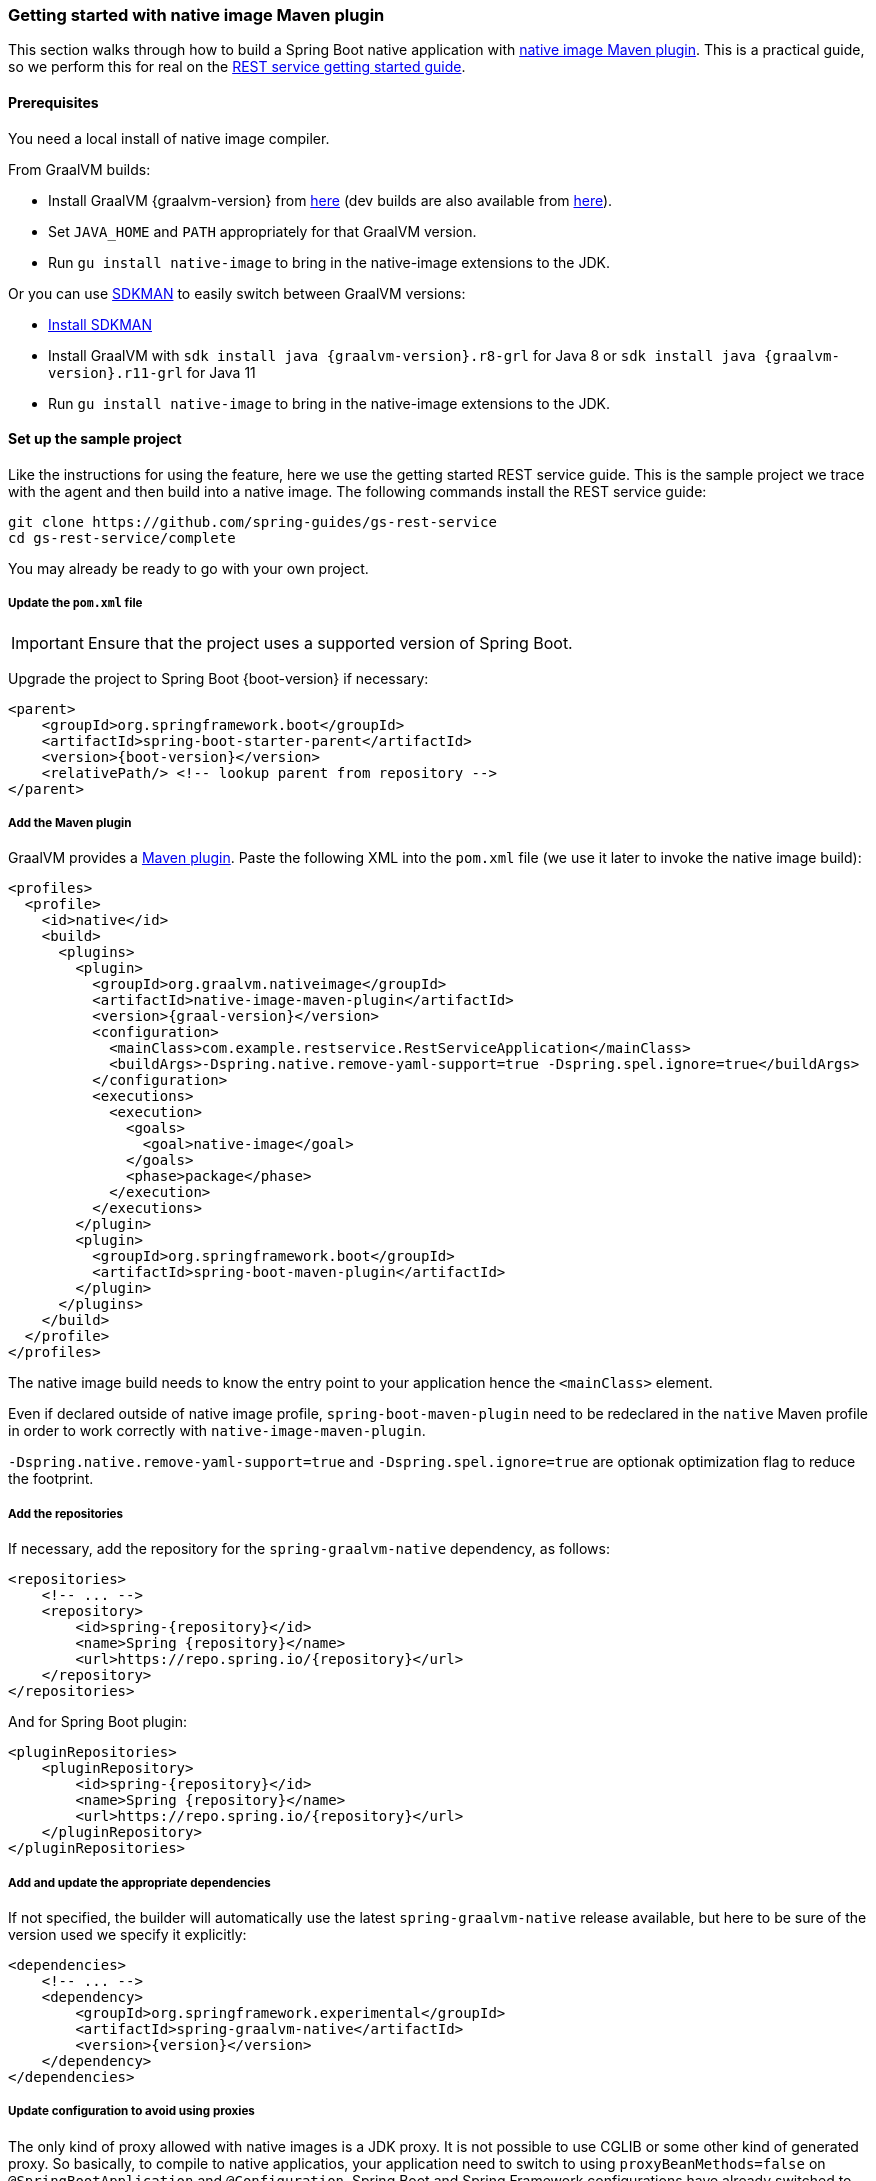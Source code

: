 [[getting-started-native-image]]
=== Getting started with native image Maven plugin

This section walks through how to build a Spring Boot native application with https://www.graalvm.org/reference-manual/native-image/NativeImageMavenPlugin/[native image Maven plugin].
This is a practical guide, so we perform this for real on the https://spring.io/guides/gs/rest-service/[REST service getting started guide].

==== Prerequisites

You need a local install of native image compiler.

From GraalVM builds:

- Install GraalVM {graalvm-version} from https://github.com/graalvm/graalvm-ce-builds/releases[here] (dev builds are also available from https://github.com/graalvm/graalvm-ce-dev-builds/releases[here]).
- Set `JAVA_HOME` and `PATH` appropriately for that GraalVM version.
- Run `gu install native-image` to bring in the native-image extensions to the JDK.

Or you can use https://sdkman.io/[SDKMAN] to easily switch between GraalVM versions:

- https://sdkman.io/install[Install SDKMAN]
- Install GraalVM with `sdk install java {graalvm-version}.r8-grl` for Java 8 or `sdk install java {graalvm-version}.r11-grl` for Java 11
- Run `gu install native-image` to bring in the native-image extensions to the JDK.


==== Set up the sample project

Like the instructions for using the feature, here we use the getting started REST service guide.
This is the sample project we trace with the agent and then build into a native image.
The following commands install the REST service guide:

====
[source,bash]
----
git clone https://github.com/spring-guides/gs-rest-service
cd gs-rest-service/complete
----
====

You may already be ready to go with your own project.

===== Update the `pom.xml` file

IMPORTANT: Ensure that the project uses a supported version of Spring Boot.

Upgrade the project to Spring Boot {boot-version} if necessary:

====
[source,xml,subs="attributes,verbatim"]
----
<parent>
    <groupId>org.springframework.boot</groupId>
    <artifactId>spring-boot-starter-parent</artifactId>
    <version>{boot-version}</version>
    <relativePath/> <!-- lookup parent from repository -->
</parent>
----
====

===== Add the Maven plugin

GraalVM provides a https://www.graalvm.org/docs/reference-manual/native-image/#integration-with-maven[Maven plugin].
Paste the following XML into the `pom.xml` file (we use it later to invoke the native image build):

====
[source,xml,subs="attributes,verbatim"]
----
<profiles>
  <profile>
    <id>native</id>
    <build>
      <plugins>
        <plugin>
          <groupId>org.graalvm.nativeimage</groupId>
          <artifactId>native-image-maven-plugin</artifactId>
          <version>{graal-version}</version>
          <configuration>
            <mainClass>com.example.restservice.RestServiceApplication</mainClass>
            <buildArgs>-Dspring.native.remove-yaml-support=true -Dspring.spel.ignore=true</buildArgs>
          </configuration>
          <executions>
            <execution>
              <goals>
                <goal>native-image</goal>
              </goals>
              <phase>package</phase>
            </execution>
          </executions>
        </plugin>
        <plugin>
          <groupId>org.springframework.boot</groupId>
          <artifactId>spring-boot-maven-plugin</artifactId>
        </plugin>
      </plugins>
    </build>
  </profile>
</profiles>
----
====

The native image build needs to know the entry point to your application hence the `<mainClass>` element.

Even if declared outside of native image profile, `spring-boot-maven-plugin` need to be redeclared in the `native` Maven
profile in order to work correctly with `native-image-maven-plugin`.

`-Dspring.native.remove-yaml-support=true` and `-Dspring.spel.ignore=true` are optionak optimization flag to reduce the footprint.

===== Add the repositories

If necessary, add the repository for the `spring-graalvm-native` dependency, as follows:

====
[source,xml,subs="attributes,verbatim"]
----
<repositories>
    <!-- ... -->
    <repository>
        <id>spring-{repository}</id>
        <name>Spring {repository}</name>
        <url>https://repo.spring.io/{repository}</url>
    </repository>
</repositories>
----
====

And for Spring Boot plugin:
====
[source,xml,subs="attributes,verbatim"]
----
<pluginRepositories>
    <pluginRepository>
        <id>spring-{repository}</id>
        <name>Spring {repository}</name>
        <url>https://repo.spring.io/{repository}</url>
    </pluginRepository>
</pluginRepositories>
----
====

===== Add and update the appropriate dependencies

If not specified, the builder will automatically use the latest `spring-graalvm-native` release available, but here to be
sure of the version used we specify it explicitly:
====
[source,xml,subs="attributes,verbatim"]
----
<dependencies>
    <!-- ... -->
    <dependency>
        <groupId>org.springframework.experimental</groupId>
        <artifactId>spring-graalvm-native</artifactId>
        <version>{version}</version>
    </dependency>
</dependencies>
----
====

===== Update configuration to avoid using proxies

The only kind of proxy allowed with native images is a JDK proxy. It is not possible to use CGLIB or some other kind of generated proxy.
So basically, to compile to native applicatios, your application need to switch to using `proxyBeanMethods=false` on `@SpringBootApplication` and `@Configuration`.
Spring Boot and Spring Framework configurations have already switched to that model.

Adapt `RestServiceApplication.java` accordingly:

====
[source,java]
----
@SpringBootApplication(proxyBeanMethods = false)
public class RestServiceApplication {

    public static void main(String[] args) {
        SpringApplication.run(RestServiceApplication.class, args);
    }

}
----
====

==== Build the native application

Building the native application is as simple as running:
====
[source,bash]
----
mvn -Pnative clean package
----
====
This will create a native executable containing your Spring Boot application.

==== Run the application

To run your application, you need to run the previously created container image:

====
[source,bash]
----
target/com.example.restservice.restserviceapplication
----
====

The startup time is <100ms, compared ~1500ms when starting the fat jar.

Now that the service is up, visit http://localhost:8080/greeting, where you should see:

====
[source,json]
----
{"id":1,"content":"Hello, World!"}
----
====
